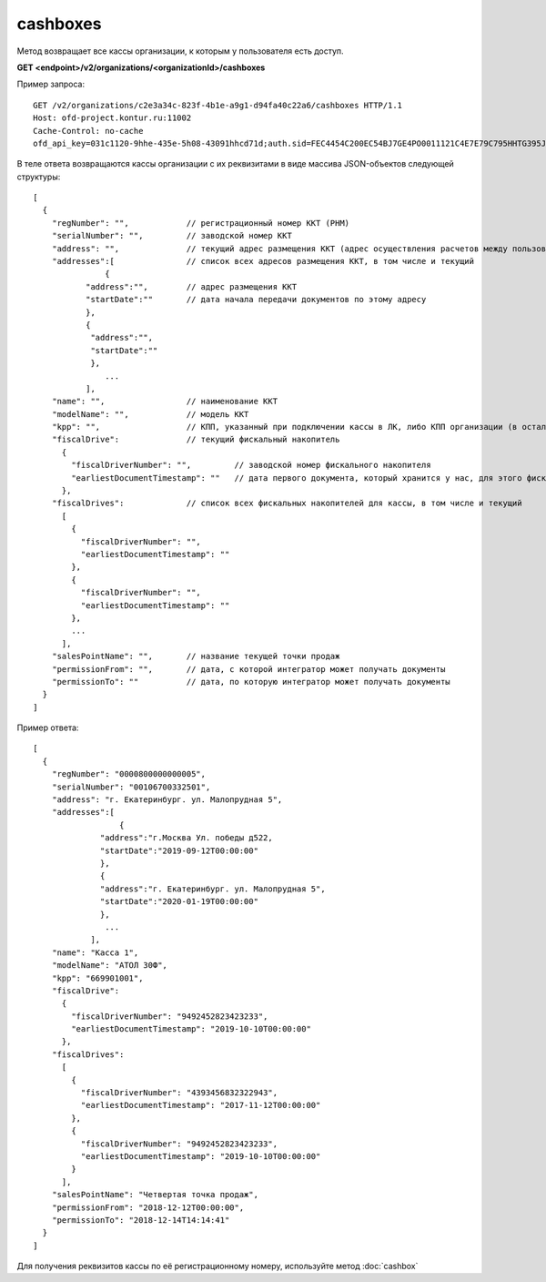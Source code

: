 cashboxes
=========

Метод возвращает все кассы организации, к которым у пользователя есть доступ.

**GET <endpoint>/v2/organizations/<organizationId>/cashboxes**


Пример запроса:

::

  GET /v2/organizations/c2e3a34c-823f-4b1e-a9g1-d94fa40c22a6/cashboxes HTTP/1.1
  Host: ofd-project.kontur.ru:11002
  Cache-Control: no-cache
  ofd_api_key=031c1120-9hhe-435e-5h08-43091hhcd71d;auth.sid=FEC4454C200EC54BJ7GE4PO0011121C4E7E79C795HHTG395JD16C002EG125CFA;


В теле ответа возвращаются кассы организации с их реквизитами в виде массива JSON-объектов следующей структуры:

::

  [
    {
      "regNumber": "",            // регистрационный номер ККТ (РНМ)
      "serialNumber": "",         // заводской номер ККТ
      "address": "",              // текущий адрес размещения ККТ (адрес осуществления расчетов между пользователем и покупателем)
      "addresses":[               // список всех адресов размещения ККТ, в том числе и текущий
	         {                                   
             "address":"",        // адрес размещения ККТ
             "startDate":""       // дата начала передачи документов по этому адресу
             },
             {
              "address":"",       
              "startDate":""   
              },
                 ...
             ],
      "name": "",                 // наименование ККТ
      "modelName": "",            // модель ККТ
      "kpp": "",                  // КПП, указанный при подключении кассы в ЛК, либо КПП организации (в остальных случаях)
      "fiscalDrive":              // текущий фискальный накопитель
        {
          "fiscalDriverNumber": "",         // заводской номер фискального накопителя
          "earliestDocumentTimestamp": ""   // дата первого документа, который хранится у нас, для этого фискального накопителя
        },
      "fiscalDrives":             // список всех фискальных накопителей для кассы, в том числе и текущий
        [
          {
            "fiscalDriverNumber": "",
            "earliestDocumentTimestamp": ""
          },
          {
            "fiscalDriverNumber": "",
            "earliestDocumentTimestamp": ""
          },
          ...
        ],
      "salesPointName": "",       // название текущей точки продаж
      "permissionFrom": "",       // дата, с которой интегратор может получать документы
      "permissionTo": ""          // дата, по которую интегратор может получать документы
    }
  ]



Пример ответа:

::

  [
    {
      "regNumber": "0000800000000005",
      "serialNumber": "00106700332501",
      "address": "г. Екатеринбург. ул. Малопрудная 5",
      "addresses":[
	            {                                    
                "address":"г.Москва Ул. победы д522, 
                "startDate":"2019-09-12T00:00:00"     
                },
                {
                "address":"г. Екатеринбург. ул. Малопрудная 5",       
                "startDate":"2020-01-19T00:00:00"   
                },
                 ...
              ],
      "name": "Касса 1",
      "modelName": "АТОЛ 30Ф",
      "kpp": "669901001",
      "fiscalDrive":
        {
          "fiscalDriverNumber": "9492452823423233",
          "earliestDocumentTimestamp": "2019-10-10T00:00:00"
        },
      "fiscalDrives":
        [
          {
            "fiscalDriverNumber": "4393456832322943",
            "earliestDocumentTimestamp": "2017-11-12T00:00:00"
          },
          {
            "fiscalDriverNumber": "9492452823423233",
            "earliestDocumentTimestamp": "2019-10-10T00:00:00"
          }
        ],
      "salesPointName": "Четвертая точка продаж",
      "permissionFrom": "2018-12-12T00:00:00",
      "permissionTo": "2018-12-14T14:14:41"
    }
  ]


Для получения реквизитов кассы по её регистрационному номеру, используйте метод :doc:`cashbox`
